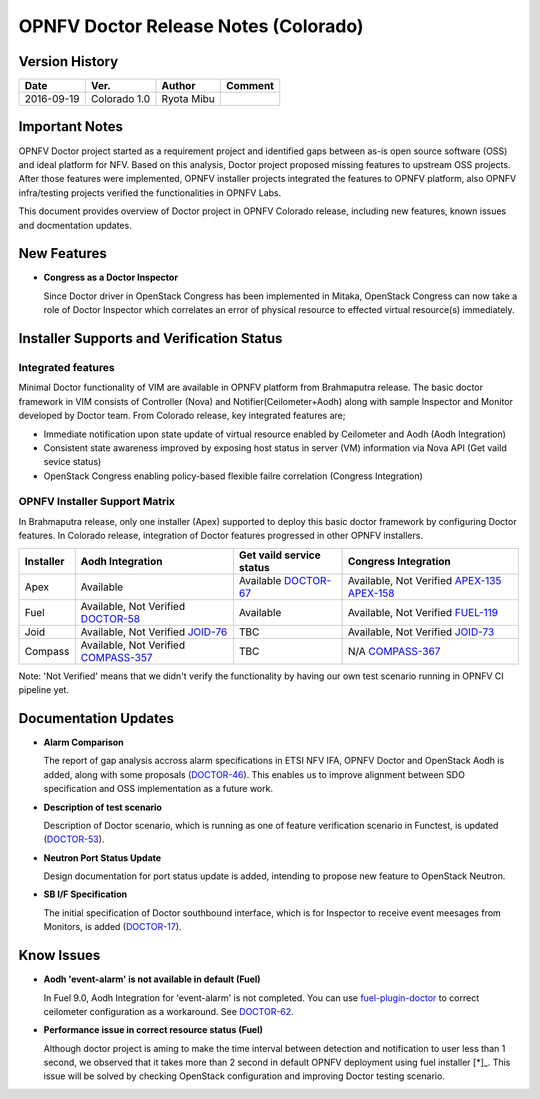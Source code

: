 .. This work is licensed under a Creative Commons Attribution 4.0 International License.
.. http://creativecommons.org/licenses/by/4.0

=====================================
OPNFV Doctor Release Notes (Colorado)
=====================================

Version History
===============

+------------+--------------+------------+-------------+
| **Date**   | **Ver.**     | **Author** | **Comment** |
+============+==============+============+=============+
| 2016-09-19 | Colorado 1.0 | Ryota Mibu |             |
+------------+--------------+------------+-------------+

Important Notes
===============

OPNFV Doctor project started as a requirement project and identified gaps
between as-is open source software (OSS) and ideal platform for NFV.
Based on this analysis, Doctor project proposed missing features to
upstream OSS projects. After those features were implemented, OPNFV installer
projects integrated the features to OPNFV platform, also OPNFV infra/testing
projects verified the functionalities in OPNFV Labs.

This document provides overview of Doctor project in OPNFV Colorado release,
including new features, known issues and docmentation updates.

New Features
============

* **Congress as a Doctor Inspector**

  Since Doctor driver in OpenStack Congress has been implemented in Mitaka,
  OpenStack Congress can now take a role of Doctor Inspector which correlates
  an error of physical resource to effected virtual resource(s) immediately.

Installer Supports and Verification Status
==========================================

Integrated features
-------------------

Minimal Doctor functionality of VIM are available in OPNFV platform from
Brahmaputra release. The basic doctor framework in VIM consists of Controller
(Nova) and Notifier(Ceilometer+Aodh) along with sample Inspector and Monitor
developed by Doctor team. From Colorado release, key integrated features are;

* Immediate notification upon state update of virtual resource enabled by
  Ceilometer and Aodh (Aodh Integration)

* Consistent state awareness improved by exposing host status in server (VM)
  information via Nova API (Get vaild sevice status)

* OpenStack Congress enabling policy-based flexible failre correlation
  (Congress Integration)

OPNFV Installer Support Matrix
------------------------------

In Brahmaputra release, only one installer (Apex) supported to deploy this
basic doctor framework by configuring Doctor features. In Colorado release,
integration of Doctor features progressed in other OPNFV installers.

+-----------+------------------+--------------------------+----------------------+
| Installer | Aodh Integration | Get vaild service status | Congress Integration |
+===========+==================+==========================+======================+
| Apex      | Available        | Available                | Available,           |
|           |                  | `DOCTOR-67`_             | Not Verified         |
|           |                  |                          | `APEX-135`_          |
|           |                  |                          | `APEX-158`_          |
+-----------+------------------+--------------------------+----------------------+
| Fuel      | Available,       | Available                | Available,           |
|           | Not Verified     |                          | Not Verified         |
|           | `DOCTOR-58`_     |                          | `FUEL-119`_          |
+-----------+------------------+--------------------------+----------------------+
| Joid      | Available,       | TBC                      | Available,           |
|           | Not Verified     |                          | Not Verified         |
|           | `JOID-76`_       |                          | `JOID-73`_           |
+-----------+------------------+--------------------------+----------------------+
| Compass   | Available,       | TBC                      | N/A                  |
|           | Not Verified     |                          | `COMPASS-367`_       |
|           | `COMPASS-357`_   |                          |                      |
+-----------+------------------+--------------------------+----------------------+

.. _DOCTOR-67: https://jira.opnfv.org/browse/DOCTOR-67
.. _APEX-135: https://jira.opnfv.org/browse/APEX-135
.. _APEX-158: https://jira.opnfv.org/browse/APEX-158
.. _DOCTOR-58: https://jira.opnfv.org/browse/DOCTOR-58
.. _FUEL-119: https://jira.opnfv.org/browse/FUEL-119
.. _JOID-76: https://jira.opnfv.org/browse/JOID-76
.. _JOID-73: https://jira.opnfv.org/browse/JOID-73
.. _COMPASS-357: https://jira.opnfv.org/browse/COMPASS-357
.. _COMPASS-367: https://jira.opnfv.org/browse/COMPASS-367

Note: 'Not Verified' means that we didn't verify the functionality by having
our own test scenario running in OPNFV CI pipeline yet.

Documentation Updates
=====================

* **Alarm Comparison**

  The report of gap analysis accross alarm specifications in ETSI NFV IFA,
  OPNFV Doctor and OpenStack Aodh is added, along with some proposals
  (`DOCTOR-46`_).
  This enables us to improve alignment between SDO specification and OSS
  implementation as a future work.

.. _DOCTOR-46: https://jira.opnfv.org/browse/DOCTOR-46

* **Description of test scenario**

  Description of Doctor scenario, which is running as one of feature
  verification scenario in Functest, is updated (`DOCTOR-53`_).

.. _DOCTOR-53: https://jira.opnfv.org/browse/DOCTOR-53

* **Neutron Port Status Update**

  Design documentation for port status update is added, intending to propose
  new feature to OpenStack Neutron.

* **SB I/F Specification**

  The initial specification of Doctor southbound interface, which is for
  Inspector to receive event meesages from Monitors, is added (`DOCTOR-17`_).

.. _DOCTOR-17: https://jira.opnfv.org/browse/DOCTOR-17

Know Issues
===========

* **Aodh 'event-alarm' is not available in default (Fuel)**

  In Fuel 9.0, Aodh Integration for 'event-alarm' is not completed.
  You can use `fuel-plugin-doctor`_ to correct ceilometer configuration
  as a workaround. See `DOCTOR-62`_.

.. _fuel-plugin-doctor: https://github.com/openzero-zte/fuel-plugin-doctor
.. _DOCTOR-62: https://jira.opnfv.org/browse/DOCTOR-62

* **Performance issue in correct resource status (Fuel)**

  Although doctor project is aming to make the time interval between detection
  and notification to user less than 1 second, we observed that it takes more
  than 2 second in default OPNFV deployment using fuel installer [*]_.
  This issue will be solved by checking OpenStack configuration and improving
  Doctor testing scenario.

.. _[*]: http://lists.opnfv.org/pipermail/opnfv-tech-discuss/2016-September/012542.html
